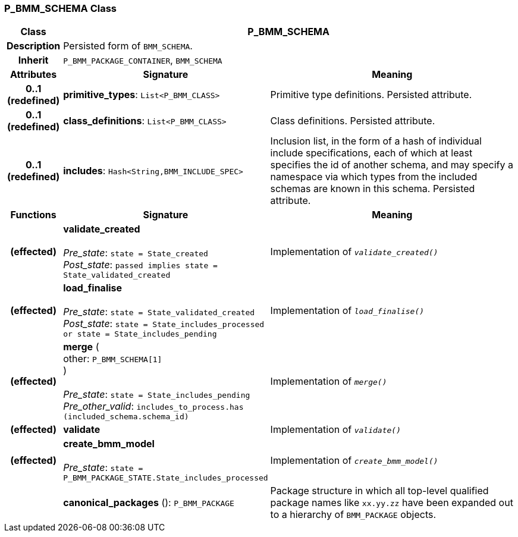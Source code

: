 === P_BMM_SCHEMA Class

[cols="^1,3,5"]
|===
h|*Class*
2+^h|*P_BMM_SCHEMA*

h|*Description*
2+a|Persisted form of `BMM_SCHEMA`.

h|*Inherit*
2+|`P_BMM_PACKAGE_CONTAINER`, `BMM_SCHEMA`

h|*Attributes*
^h|*Signature*
^h|*Meaning*

h|*0..1 +
(redefined)*
|*primitive_types*: `List<P_BMM_CLASS>`
a|Primitive type definitions. Persisted attribute.

h|*0..1 +
(redefined)*
|*class_definitions*: `List<P_BMM_CLASS>`
a|Class definitions. Persisted attribute.

h|*0..1 +
(redefined)*
|*includes*: `Hash<String,BMM_INCLUDE_SPEC>`
a|Inclusion list, in the form of a hash of individual include specifications, each of which at least specifies the id of another schema, and may specify a namespace via which types from the included schemas are known in this schema.
Persisted attribute.
h|*Functions*
^h|*Signature*
^h|*Meaning*

h|(effected)
|*validate_created* +
 +
_Pre_state_: `state = State_created` +
_Post_state_: `passed implies state = State_validated_created`
a|Implementation of `_validate_created()_`

h|(effected)
|*load_finalise* +
 +
_Pre_state_: `state = State_validated_created` +
_Post_state_: `state = State_includes_processed or state = State_includes_pending`
a|Implementation of `_load_finalise()_`

h|(effected)
|*merge* ( +
other: `P_BMM_SCHEMA[1]` +
) +
 +
_Pre_state_: `state = State_includes_pending` +
_Pre_other_valid_: `includes_to_process.has (included_schema.schema_id)`
a|Implementation of `_merge()_`

h|(effected)
|*validate*
a|Implementation of `_validate()_`

h|(effected)
|*create_bmm_model* +
 +
_Pre_state_: `state = P_BMM_PACKAGE_STATE.State_includes_processed`
a|Implementation of `_create_bmm_model()_`

h|
|*canonical_packages* (): `P_BMM_PACKAGE`
a|Package structure in which all top-level qualified package names like `xx.yy.zz` have been expanded out to a hierarchy of `BMM_PACKAGE` objects.
|===
